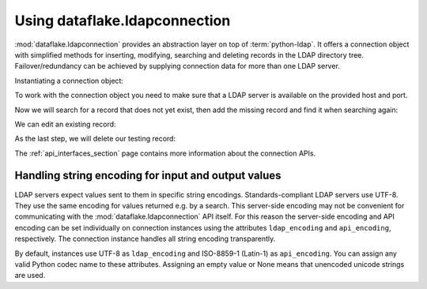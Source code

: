 Using dataflake.ldapconnection
==============================

:mod:`dataflake.ldapconnection` provides an abstraction layer on 
top of :term:`python-ldap`. It offers a connection object with 
simplified methods for inserting, modifying, searching and deleting 
records in the LDAP directory tree. Failover/redundancy can be 
achieved by supplying connection data for more than one LDAP server.

Instantiating a connection object:

.. code-block:: python
   :linenos:

    >>> from dataflake.ldapconnection.connection import LDAPConnection
    >>> conn = LDAPConnection()
    >>> conn.addServer('localhost', '1389', 'ldap')

To work with the connection object you need to make sure that a LDAP 
server is available on the provided host and port.

Now we will search for a record that does not yet exist, then add 
the missing record and find it when searching again:

.. code-block:: python
   :linenos:

    >>> conn.search('ou=users,dc=localhost', fltr='(cn=testing)')
    {'exception': '', 'results': [], 'size': 0}
    >>> data = { 'objectClass': ['top', 'inetOrgPerson']
    ...        , 'cn': 'testing'
    ...        , 'sn': 'Lastname'
    ...        , 'givenName': 'Firstname'
    ...        , 'mail': 'test@test.com'
    ...        , 'userPassword': '5ecret'
    ...        }
    >>> conn.insert('ou=users,dc=localhost', 'cn=testing', attrs=data, bind_dn='cn=Manager,dc=localhost', bind_pwd='secret')
    >>> conn.search('ou=users,dc=localhost', fltr='(cn=testing)')
    {'exception': '', 'results': [{'dn': 'cn=testing,ou=users,dc=localhost', 'cn': ['testing'], 'objectClass': ['top', 'inetOrgPerson'], 'userPassword': ['5ecret'], 'sn': ['Lastname'], 'mail': ['test@test.com'], 'givenName': ['Firstname']}], 'size': 1}

We can edit an existing record:

.. code-block:: python
   :linenos:

   >>> changes = {'givenName': 'John', 'sn': 'Doe'}
   >>> conn.modify('cn=testing,ou=users,dc=localhost', attrs=changes, bind_dn='cn=Manager,dc=localhost', bind_pwd='secret')
   >>> conn.search('ou=users,dc=localhost', fltr='(cn=testing)')
   {'exception': '', 'results': [{'dn': 'cn=testing,ou=users,dc=localhost', 'cn': ['testing'], 'objectClass': ['top', 'inetOrgPerson'], 'userPassword': ['5ecret'], 'sn': ['Doe'], 'mail': ['test@test.com'], 'givenName': ['John']}], 'size': 1}

As the last step, we will delete our testing record:

.. code-block:: python
   :linenos:

   >>> conn.delete('cn=testing,ou=users,dc=localhost', bind_dn='cn=Manager,dc=localhost', bind_pwd='secret')
   >>> conn.search('ou=users,dc=localhost', fltr='(cn=testing)')
   {'exception': '', 'results': [], 'size': 0}

The :ref:`api_interfaces_section` page contains more
information about the connection APIs.


Handling string encoding for input and output values
----------------------------------------------------

LDAP servers expect values sent to them in specific string encodings.
Standards-compliant LDAP servers use UTF-8. They use the same encoding 
for values returned e.g. by a search. This server-side encoding may not 
be convenient for communicating with the :mod:`dataflake.ldapconnection` 
API itself. For this reason the server-side encoding and API encoding 
can be set individually on connection instances using the attributes 
``ldap_encoding`` and ``api_encoding``, respectively. The connection 
instance handles all string encoding transparently.

By default, instances use UTF-8 as ``ldap_encoding`` and ISO-8859-1 
(Latin-1) as ``api_encoding``. You can assign any valid Python codec 
name to these attributes. Assigning an empty value or None means that 
unencoded unicode strings are used.

